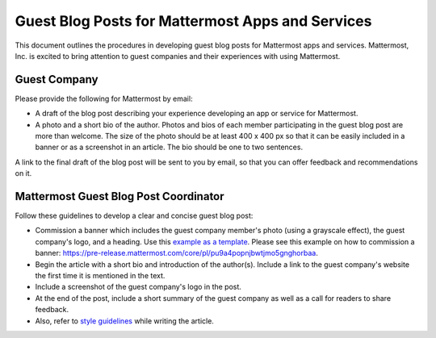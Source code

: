 Guest Blog Posts for Mattermost Apps and Services
===============================================================

This document outlines the procedures in developing guest blog posts for Mattermost apps and services. Mattermost, Inc. is excited to bring attention to guest companies and their experiences with using Mattermost.

Guest Company
----------------------------

Please provide the following for Mattermost by email:

- A draft of the blog post describing your experience developing an app or service for Mattermost.
- A photo and a short bio of the author. Photos and bios of each member participating in the guest blog post are more than welcome. The size of the photo should be at least 400 x 400 px so that it can be easily included in a banner or as a screenshot in an article. The bio should be one to two sentences.

A link to the final draft of the blog post will be sent to you by email, so that you can offer feedback and recommendations on it.

Mattermost Guest Blog Post Coordinator
--------------------------------------------------------

Follow these guidelines to develop a clear and concise guest blog post:

- Commission a banner which includes the guest company member's photo (using a grayscale effect), the guest company's logo, and a heading. Use this `example as a template <https://about.mattermost.com/guest-posts/sourced-group-offers-mattermost-as-a-service-for-enterprises/>`_. Please see this example on how to commission a banner: https://pre-release.mattermost.com/core/pl/pu9a4popnjbwtjmo5gnghorbaa.
- Begin the article with a short bio and introduction of the author(s). Include a link to the guest company's website the first time it is mentioned in the text.
- Include a screenshot of the guest company's logo in the post.
- At the end of the post, include a short summary of the guest company as well as a call for readers to share feedback.
- Also, refer to `style guidelines <https://docs.mattermost.com/process/marketing-guidelines.html>`_ while writing the article.
